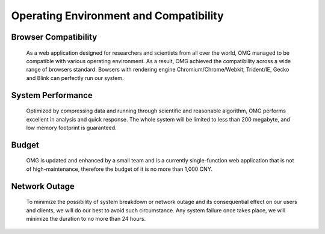Operating Environment and Compatibility
===========


Browser Compatibility
---------------------
    As a web application designed for researchers and scientists from all over the world, OMG managed to be compatible with various operating environment. As a result, OMG achieved the compatibility across a wide range of browsers standard. Bowsers with rendering engine Chromium/Chrome/Webkit, Trident/IE, Gecko and Blink can perfectly run our system.

System Performance
------------------
    Optimized by compressing data and running through scientific and reasonable algorithm, OMG performs excellent in analysis and quick response. The whole system will be limited to less than 200 megabyte, and low memory footprint is guaranteed.


Budget
------
    OMG is updated and enhanced by a small team and is a currently single-function web application that is not of high-maintenance, therefore the budget of it is no more than 1,000 CNY.

Network Outage
---------------
    To minimize the possibility of system breakdown or network outage and its consequential effect on our users and clients, we will do our best to avoid such circumstance. Any system failure once takes place, we will minimize the duration to no more than 24 hours.
